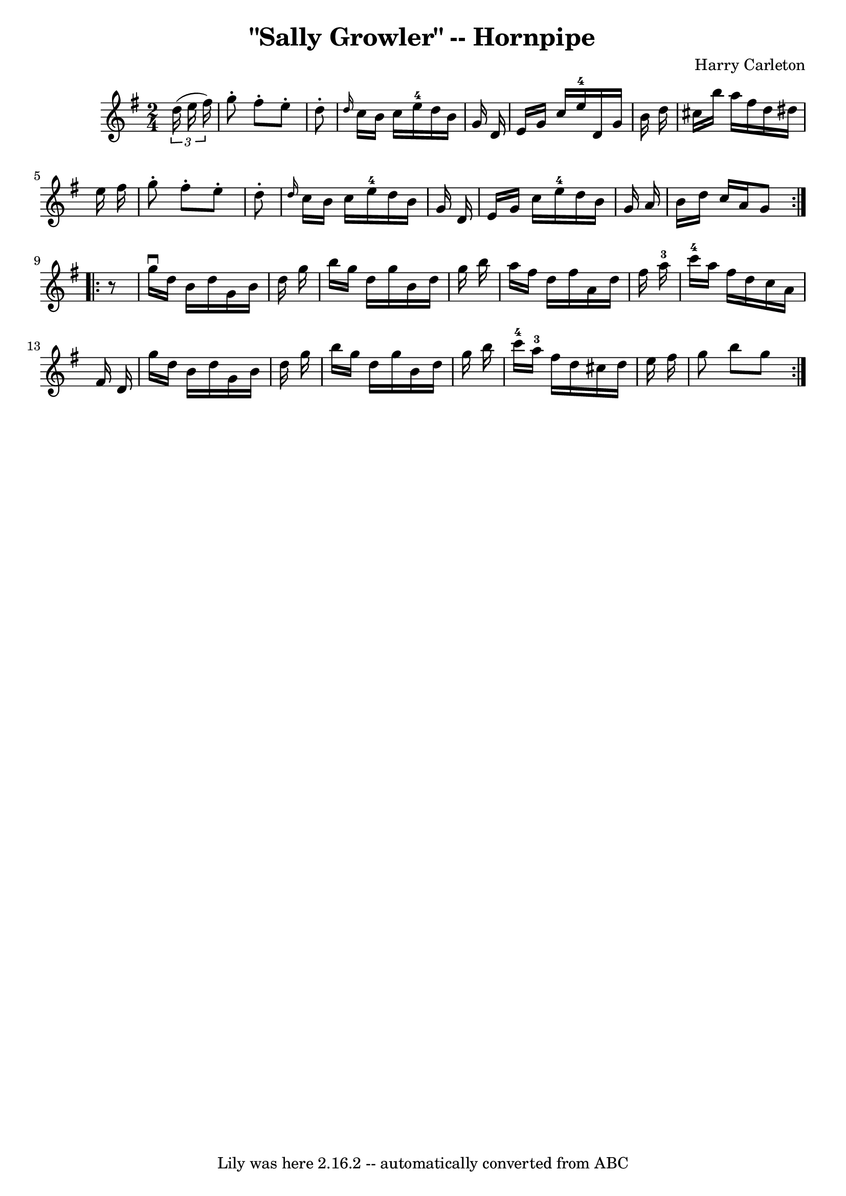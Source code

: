 \version "2.7.40"
\header {
	book = "Cole's 1000 Fiddle Tunes"
	composer = "Harry Carleton"
	crossRefNumber = "1"
	footnotes = ""
	tagline = "Lily was here 2.16.2 -- automatically converted from ABC"
	title = "\"Sally Growler\" -- Hornpipe"
}
voicedefault =  {
\set Score.defaultBarType = "empty"

\repeat volta 2 {
\time 2/4 \key g \major   \times 2/3 {   d''16 (   e''16    fis''16  -) } 
\bar "|"   g''8 -.   fis''8 -.   e''8 -.   d''8 -. \bar "|" \grace {    d''16  
}   c''16    b'16    c''16    e''16-4   d''16    b'16    g'16    d'16  
\bar "|"     e'16    g'16    c''16    e''16-4   d'16    g'16    b'16    
d''16  \bar "|"   cis''16    b''16    a''16    fis''16    d''16    dis''16    
e''16    fis''16  \bar "|"     g''8 -.   fis''8 -.   e''8 -.   d''8 -. \bar "|" 
\grace {    d''16  }   c''16    b'16    c''16    e''16-4   d''16    b'16    
g'16    d'16  \bar "|"   e'16    g'16    c''16    e''16-4   d''16    b'16    
g'16    a'16  \bar "|"   b'16    d''16    c''16    a'16    g'8  }     
\repeat volta 2 {   r8 \bar "|"   g''16 ^\downbow   d''16    b'16    d''16    
g'16    b'16    d''16    g''16  \bar "|"   b''16    g''16    d''16    g''16    
b'16    d''16    g''16    b''16  \bar "|"   a''16    fis''16    d''16    
fis''16    a'16    d''16    fis''16    a''16-3 \bar "|"   c'''16-4   
a''16    fis''16    d''16    c''16    a'16    fis'16    d'16  \bar "|"     
g''16    d''16    b'16    d''16    g'16    b'16    d''16    g''16  \bar "|"   
b''16    g''16    d''16    g''16    b'16    d''16    g''16    b''16  \bar "|"   
c'''16-4   a''16-3   fis''16    d''16    cis''16    d''16    e''16    
fis''16  \bar "|"   g''8    b''8    g''8  }   
}

\score{
    <<

	\context Staff="default"
	{
	    \voicedefault 
	}

    >>
	\layout {
	}
	\midi {}
}
